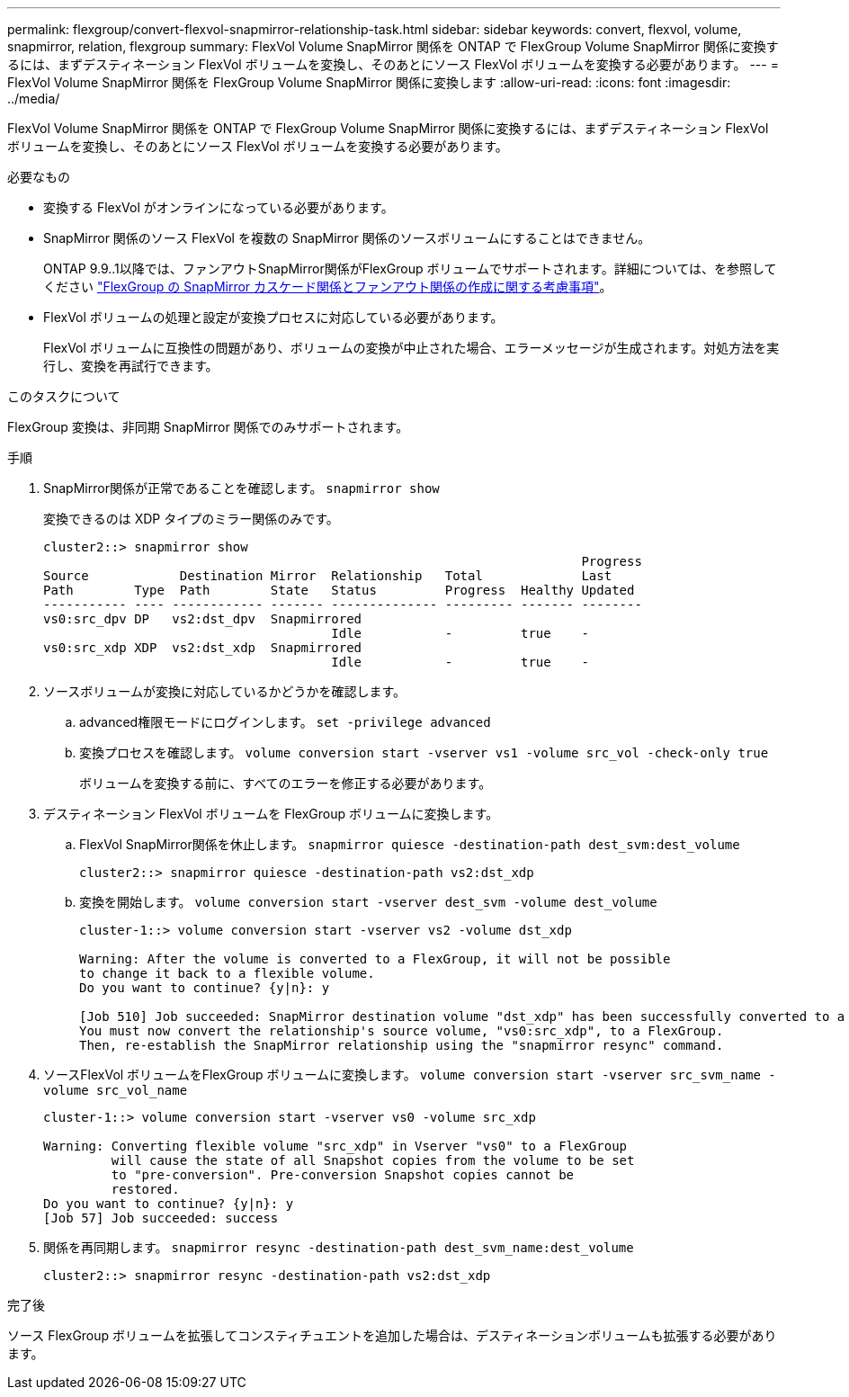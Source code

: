 ---
permalink: flexgroup/convert-flexvol-snapmirror-relationship-task.html 
sidebar: sidebar 
keywords: convert, flexvol, volume, snapmirror, relation, flexgroup 
summary: FlexVol Volume SnapMirror 関係を ONTAP で FlexGroup Volume SnapMirror 関係に変換するには、まずデスティネーション FlexVol ボリュームを変換し、そのあとにソース FlexVol ボリュームを変換する必要があります。 
---
= FlexVol Volume SnapMirror 関係を FlexGroup Volume SnapMirror 関係に変換します
:allow-uri-read: 
:icons: font
:imagesdir: ../media/


[role="lead"]
FlexVol Volume SnapMirror 関係を ONTAP で FlexGroup Volume SnapMirror 関係に変換するには、まずデスティネーション FlexVol ボリュームを変換し、そのあとにソース FlexVol ボリュームを変換する必要があります。

.必要なもの
* 変換する FlexVol がオンラインになっている必要があります。
* SnapMirror 関係のソース FlexVol を複数の SnapMirror 関係のソースボリュームにすることはできません。
+
ONTAP 9.9..1以降では、ファンアウトSnapMirror関係がFlexGroup ボリュームでサポートされます。詳細については、を参照してください link:https://docs.netapp.com/us-en/ontap/flexgroup/create-snapmirror-cascade-fanout-reference.html#considerations-for-creating-cascading-relationships["FlexGroup の SnapMirror カスケード関係とファンアウト関係の作成に関する考慮事項"]。

* FlexVol ボリュームの処理と設定が変換プロセスに対応している必要があります。
+
FlexVol ボリュームに互換性の問題があり、ボリュームの変換が中止された場合、エラーメッセージが生成されます。対処方法を実行し、変換を再試行できます。



.このタスクについて
FlexGroup 変換は、非同期 SnapMirror 関係でのみサポートされます。

.手順
. SnapMirror関係が正常であることを確認します。 `snapmirror show`
+
変換できるのは XDP タイプのミラー関係のみです。

+
[listing]
----
cluster2::> snapmirror show
                                                                       Progress
Source            Destination Mirror  Relationship   Total             Last
Path        Type  Path        State   Status         Progress  Healthy Updated
----------- ---- ------------ ------- -------------- --------- ------- --------
vs0:src_dpv DP   vs2:dst_dpv  Snapmirrored
                                      Idle           -         true    -
vs0:src_xdp XDP  vs2:dst_xdp  Snapmirrored
                                      Idle           -         true    -
----
. ソースボリュームが変換に対応しているかどうかを確認します。
+
.. advanced権限モードにログインします。 `set -privilege advanced`
.. 変換プロセスを確認します。 `volume conversion start -vserver vs1 -volume src_vol -check-only true`
+
ボリュームを変換する前に、すべてのエラーを修正する必要があります。



. デスティネーション FlexVol ボリュームを FlexGroup ボリュームに変換します。
+
.. FlexVol SnapMirror関係を休止します。 `snapmirror quiesce -destination-path dest_svm:dest_volume`
+
[listing]
----
cluster2::> snapmirror quiesce -destination-path vs2:dst_xdp
----
.. 変換を開始します。 `volume conversion start -vserver dest_svm -volume dest_volume`
+
[listing]
----
cluster-1::> volume conversion start -vserver vs2 -volume dst_xdp

Warning: After the volume is converted to a FlexGroup, it will not be possible
to change it back to a flexible volume.
Do you want to continue? {y|n}: y

[Job 510] Job succeeded: SnapMirror destination volume "dst_xdp" has been successfully converted to a FlexGroup volume.
You must now convert the relationship's source volume, "vs0:src_xdp", to a FlexGroup.
Then, re-establish the SnapMirror relationship using the "snapmirror resync" command.
----


. ソースFlexVol ボリュームをFlexGroup ボリュームに変換します。 `volume conversion start -vserver src_svm_name -volume src_vol_name`
+
[listing]
----
cluster-1::> volume conversion start -vserver vs0 -volume src_xdp

Warning: Converting flexible volume "src_xdp" in Vserver "vs0" to a FlexGroup
         will cause the state of all Snapshot copies from the volume to be set
         to "pre-conversion". Pre-conversion Snapshot copies cannot be
         restored.
Do you want to continue? {y|n}: y
[Job 57] Job succeeded: success
----
. 関係を再同期します。 `snapmirror resync -destination-path dest_svm_name:dest_volume`
+
[listing]
----
cluster2::> snapmirror resync -destination-path vs2:dst_xdp
----


.完了後
ソース FlexGroup ボリュームを拡張してコンスティチュエントを追加した場合は、デスティネーションボリュームも拡張する必要があります。
